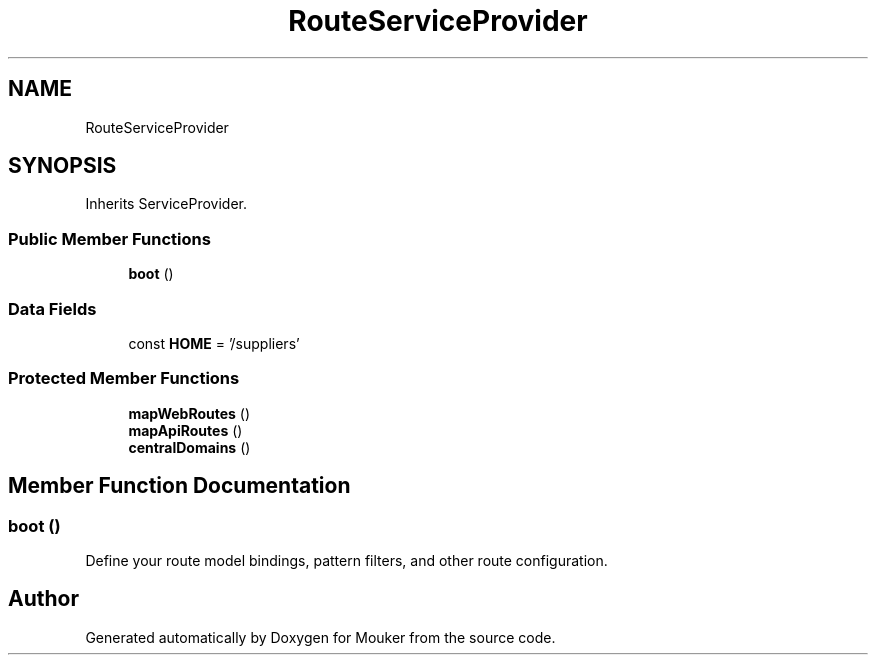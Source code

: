 .TH "RouteServiceProvider" 3 "Mouker" \" -*- nroff -*-
.ad l
.nh
.SH NAME
RouteServiceProvider
.SH SYNOPSIS
.br
.PP
.PP
Inherits ServiceProvider\&.
.SS "Public Member Functions"

.in +1c
.ti -1c
.RI "\fBboot\fP ()"
.br
.in -1c
.SS "Data Fields"

.in +1c
.ti -1c
.RI "const \fBHOME\fP = '/suppliers'"
.br
.in -1c
.SS "Protected Member Functions"

.in +1c
.ti -1c
.RI "\fBmapWebRoutes\fP ()"
.br
.ti -1c
.RI "\fBmapApiRoutes\fP ()"
.br
.ti -1c
.RI "\fBcentralDomains\fP ()"
.br
.in -1c
.SH "Member Function Documentation"
.PP 
.SS "boot ()"
Define your route model bindings, pattern filters, and other route configuration\&. 

.SH "Author"
.PP 
Generated automatically by Doxygen for Mouker from the source code\&.
